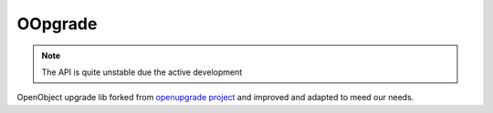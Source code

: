 OOpgrade
========

.. image:: https://github.com/gisce/oopgrade/actions/workflows/tests.yml/badge.svg
    :target: https://github.com/gisce/oopgrade/actions/workflows/tests.yml


.. note::
    The API is quite unstable due the active development

OpenObject upgrade lib forked from `openupgrade project <https://github.com/OCA/OpenUpgrade/tree/5.0/bin/openupgrade>`_
and improved and adapted to meed our needs.
